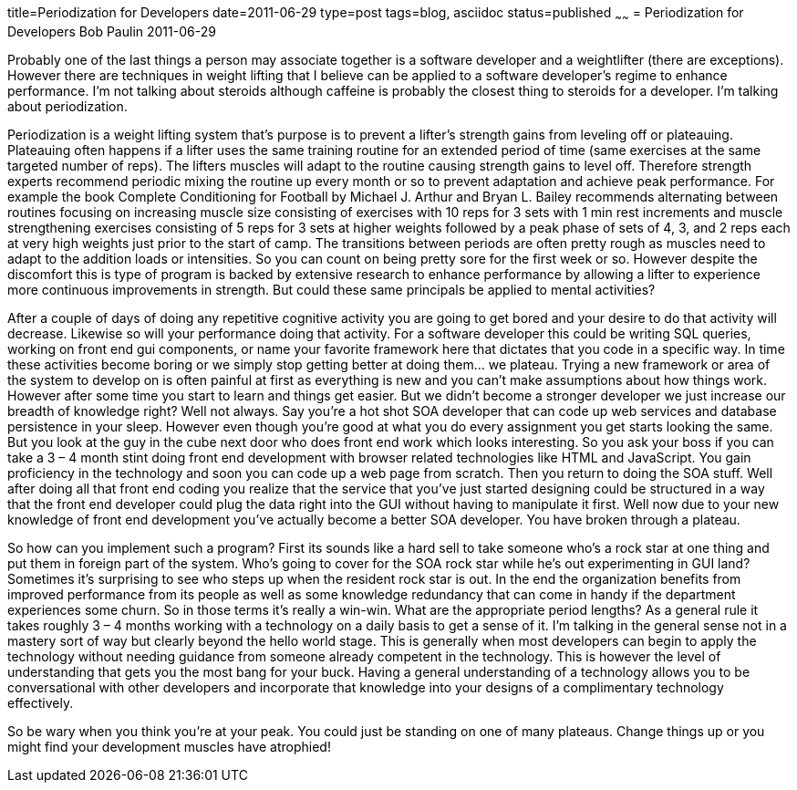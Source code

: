 title=Periodization for Developers
date=2011-06-29
type=post
tags=blog, asciidoc
status=published
~~~~~~
= Periodization for Developers
Bob Paulin
2011-06-29

Probably one of the last things a person may associate together is a software developer and a weightlifter (there are exceptions). However there are techniques in weight lifting that I believe can be applied to a software developer’s regime to enhance performance. I’m not talking about steroids although caffeine is probably the closest thing to steroids for a developer. I’m talking about periodization.

Periodization is a weight lifting system that’s purpose is to prevent a lifter’s strength gains from leveling off or plateauing. Plateauing often happens if a lifter uses the same training routine for an extended period of time (same exercises at the same targeted number of reps). The lifters muscles will adapt to the routine causing strength gains to level off. Therefore strength experts recommend periodic mixing the routine up every month or so to prevent adaptation and achieve peak performance. For example the book Complete Conditioning for Football by Michael J. Arthur and Bryan L. Bailey recommends alternating between routines focusing on increasing muscle size consisting of exercises with 10 reps for 3 sets with 1 min rest increments and muscle strengthening exercises consisting of 5 reps for 3 sets at higher weights followed by a peak phase of sets of 4, 3, and 2 reps each at very high weights just prior to the start of camp. The transitions between periods are often pretty rough as muscles need to adapt to the addition loads or intensities. So you can count on being pretty sore for the first week or so. However despite the discomfort this is type of program is backed by extensive research to enhance performance by allowing a lifter to experience more continuous improvements in strength. But could these same principals be applied to mental activities?

After a couple of days of doing any repetitive cognitive activity you are going to get bored and your desire to do that activity will decrease. Likewise so will your performance doing that activity. For a software developer this could be writing SQL queries, working on front end gui components, or name your favorite framework here that dictates that you code in a specific way. In time these activities become boring or we simply stop getting better at doing them… we plateau. Trying a new framework or area of the system to develop on is often painful at first as everything is new and you can’t make assumptions about how things work. However after some time you start to learn and things get easier. But we didn’t become a stronger developer we just increase our breadth of knowledge right? Well not always. Say you’re a hot shot SOA developer that can code up web services and database persistence in your sleep. However even though you’re good at what you do every assignment you get starts looking the same. But you look at the guy in the cube next door who does front end work which looks interesting. So you ask your boss if you can take a 3 – 4 month stint doing front end development with browser related technologies like HTML and JavaScript. You gain proficiency in the technology and soon you can code up a web page from scratch. Then you return to doing the SOA stuff. Well after doing all that front end coding you realize that the service that you’ve just started designing could be structured in a way that the front end developer could plug the data right into the GUI without having to manipulate it first. Well now due to your new knowledge of front end development you’ve actually become a better SOA developer. You have broken through a plateau.

So how can you implement such a program? First its sounds like a hard sell to take someone who’s a rock star at one thing and put them in foreign part of the system. Who’s going to cover for the SOA rock star while he’s out experimenting in GUI land? Sometimes it’s surprising to see who steps up when the resident rock star is out. In the end the organization benefits from improved performance from its people as well as some knowledge redundancy that can come in handy if the department experiences some churn. So in those terms it’s really a win-win. What are the appropriate period lengths? As a general rule it takes roughly 3 – 4 months working with a technology on a daily basis to get a sense of it. I’m talking in the general sense not in a mastery sort of way but clearly beyond the hello world stage. This is generally when most developers can begin to apply the technology without needing guidance from someone already competent in the technology. This is however the level of understanding that gets you the most bang for your buck. Having a general understanding of a technology allows you to be conversational with other developers and incorporate that knowledge into your designs of a complimentary technology effectively.

So be wary when you think you’re at your peak. You could just be standing on one of many plateaus. Change things up or you might find your development muscles have atrophied!

